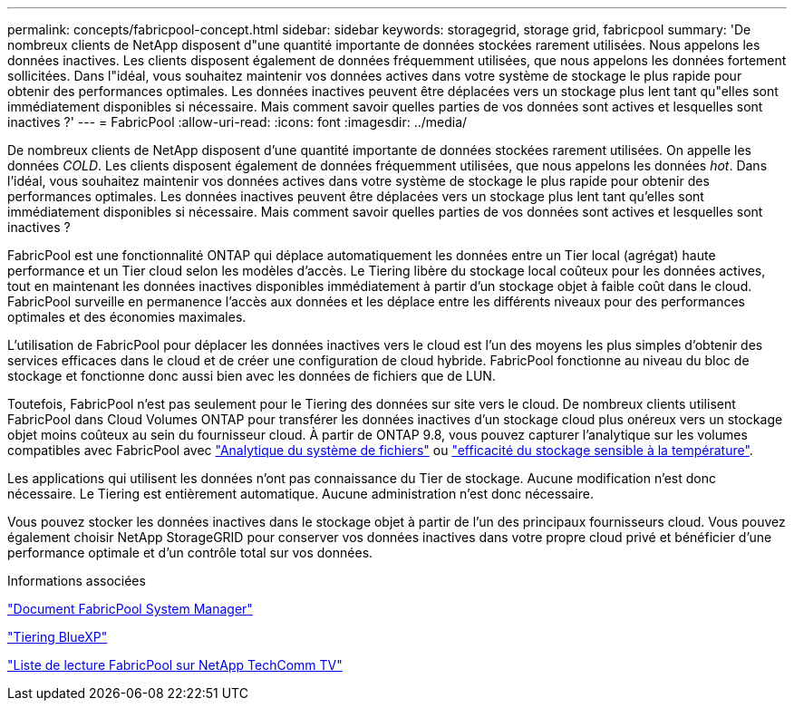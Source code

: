 ---
permalink: concepts/fabricpool-concept.html 
sidebar: sidebar 
keywords: storagegrid, storage grid, fabricpool 
summary: 'De nombreux clients de NetApp disposent d"une quantité importante de données stockées rarement utilisées. Nous appelons les données inactives. Les clients disposent également de données fréquemment utilisées, que nous appelons les données fortement sollicitées. Dans l"idéal, vous souhaitez maintenir vos données actives dans votre système de stockage le plus rapide pour obtenir des performances optimales. Les données inactives peuvent être déplacées vers un stockage plus lent tant qu"elles sont immédiatement disponibles si nécessaire. Mais comment savoir quelles parties de vos données sont actives et lesquelles sont inactives ?' 
---
= FabricPool
:allow-uri-read: 
:icons: font
:imagesdir: ../media/


[role="lead"]
De nombreux clients de NetApp disposent d'une quantité importante de données stockées rarement utilisées. On appelle les données _COLD_. Les clients disposent également de données fréquemment utilisées, que nous appelons les données _hot_. Dans l'idéal, vous souhaitez maintenir vos données actives dans votre système de stockage le plus rapide pour obtenir des performances optimales. Les données inactives peuvent être déplacées vers un stockage plus lent tant qu'elles sont immédiatement disponibles si nécessaire. Mais comment savoir quelles parties de vos données sont actives et lesquelles sont inactives ?

FabricPool est une fonctionnalité ONTAP qui déplace automatiquement les données entre un Tier local (agrégat) haute performance et un Tier cloud selon les modèles d'accès. Le Tiering libère du stockage local coûteux pour les données actives, tout en maintenant les données inactives disponibles immédiatement à partir d'un stockage objet à faible coût dans le cloud. FabricPool surveille en permanence l'accès aux données et les déplace entre les différents niveaux pour des performances optimales et des économies maximales.

L'utilisation de FabricPool pour déplacer les données inactives vers le cloud est l'un des moyens les plus simples d'obtenir des services efficaces dans le cloud et de créer une configuration de cloud hybride. FabricPool fonctionne au niveau du bloc de stockage et fonctionne donc aussi bien avec les données de fichiers que de LUN.

Toutefois, FabricPool n'est pas seulement pour le Tiering des données sur site vers le cloud. De nombreux clients utilisent FabricPool dans Cloud Volumes ONTAP pour transférer les données inactives d'un stockage cloud plus onéreux vers un stockage objet moins coûteux au sein du fournisseur cloud. À partir de ONTAP 9.8, vous pouvez capturer l'analytique sur les volumes compatibles avec FabricPool avec link:../concept_nas_file_system_analytics_overview.html["Analytique du système de fichiers"] ou link:../volumes/enable-temperature-sensitive-efficiency-concept.html["efficacité du stockage sensible à la température"].

Les applications qui utilisent les données n'ont pas connaissance du Tier de stockage. Aucune modification n'est donc nécessaire. Le Tiering est entièrement automatique. Aucune administration n'est donc nécessaire.

Vous pouvez stocker les données inactives dans le stockage objet à partir de l'un des principaux fournisseurs cloud. Vous pouvez également choisir NetApp StorageGRID pour conserver vos données inactives dans votre propre cloud privé et bénéficier d'une performance optimale et d'un contrôle total sur vos données.

.Informations associées
https://docs.netapp.com/us-en/ontap/concept_cloud_overview.html["Document FabricPool System Manager"^]

https://docs.netapp.com/us-en/bluexp-tiering/index.html["Tiering BlueXP"^]

https://www.youtube.com/playlist?list=PLdXI3bZJEw7mcD3RnEcdqZckqKkttoUpS["Liste de lecture FabricPool sur NetApp TechComm TV"^]
